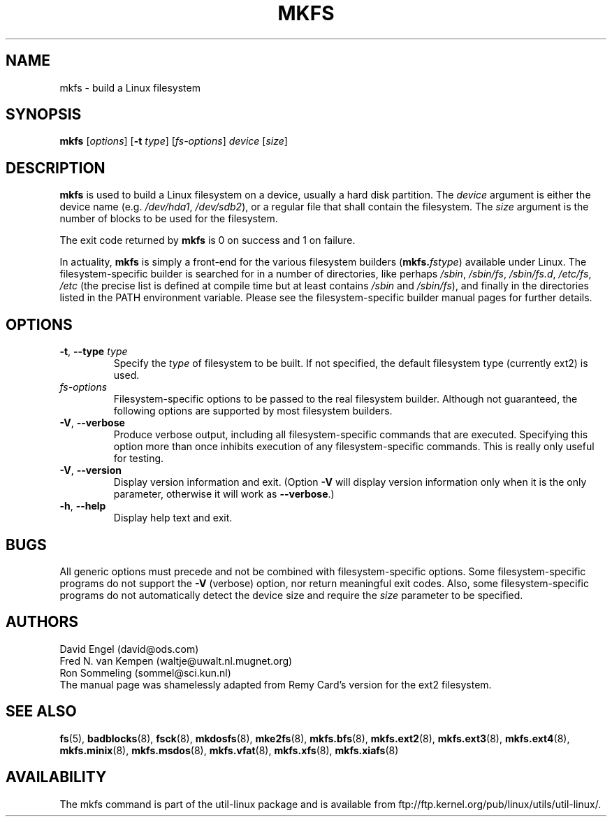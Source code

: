 .\" -*- nroff -*-
.TH MKFS 8 "June 2011" "util-linux" "System Administration"
.SH NAME
mkfs \- build a Linux filesystem
.SH SYNOPSIS
.B mkfs
.RI [ options ]
.RB [ \-t
.IR type "] [" fs-options ] " device " [ size ]
.SH DESCRIPTION
.B mkfs
is used to build a Linux filesystem on a device, usually
a hard disk partition.  The
.I device
argument is either the device name (e.g.
.IR /dev/hda1 ,
.IR /dev/sdb2 ),
or a regular file that shall contain the filesystem.  The
.I size
argument is the number of blocks to be used for the filesystem.
.PP
The exit code returned by
.B mkfs
is 0 on success and 1 on failure.
.PP
In actuality,
.B mkfs
is simply a front-end for the various filesystem builders
(\fBmkfs.\fIfstype\fR)
available under Linux.
The filesystem-specific builder is searched for in a number
of directories, like perhaps
.IR /sbin ,
.IR /sbin/fs ,
.IR /sbin/fs.d ,
.IR /etc/fs ,
.I /etc
(the precise list is defined at compile time but at least
contains
.I /sbin
and
.IR /sbin/fs ),
and finally in the directories
listed in the PATH environment variable.
Please see the filesystem-specific builder manual pages for
further details.
.SH OPTIONS
.TP
.BR \-t , " \-\-type " \fItype\fR
Specify the \fItype\fR of filesystem to be built.
If not specified, the default filesystem type
(currently ext2) is used.
.TP
.I fs-options
Filesystem-specific options to be passed to the real filesystem builder.
Although not guaranteed, the following options are supported
by most filesystem builders.
.TP
.BR \-V , " \-\-verbose"
Produce verbose output, including all filesystem-specific commands
that are executed.
Specifying this option more than once inhibits execution of any
filesystem-specific commands.
This is really only useful for testing.
.TP
.BR \-V , " \-\-version"
Display version information and exit.  (Option \fB\-V\fR will display
version information only when it is the only parameter, otherwise it
will work as \fB\-\-verbose\fR.)
.TP
.BR \-h , " \-\-help"
Display help text and exit.
.SH BUGS
All generic options must precede and not be combined with
filesystem-specific options.
Some filesystem-specific programs do not support the
.B -V
(verbose) option, nor return meaningful exit codes.
Also, some filesystem-specific programs do not automatically
detect the device size and require the
.I size
parameter to be specified.
.SH AUTHORS
David Engel (david@ods.com)
.br
Fred N. van Kempen (waltje@uwalt.nl.mugnet.org)
.br
Ron Sommeling (sommel@sci.kun.nl)
.br
The manual page was shamelessly adapted from Remy Card's version
for the ext2 filesystem.
.SH SEE ALSO
.BR fs (5),
.BR badblocks (8),
.BR fsck (8),
.BR mkdosfs (8),
.BR mke2fs (8),
.BR mkfs.bfs (8),
.BR mkfs.ext2 (8),
.BR mkfs.ext3 (8),
.BR mkfs.ext4 (8),
.BR mkfs.minix (8),
.BR mkfs.msdos (8),
.BR mkfs.vfat (8),
.BR mkfs.xfs (8),
.BR mkfs.xiafs (8)
.SH AVAILABILITY
The mkfs command is part of the util-linux package and is available from
ftp://ftp.kernel.org/pub/linux/utils/util-linux/.
